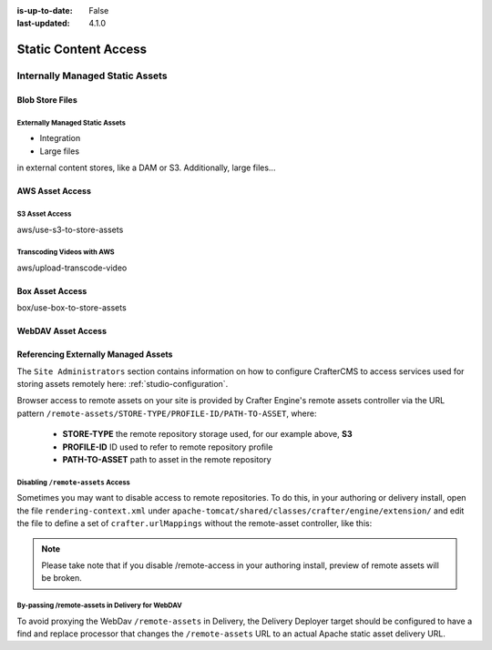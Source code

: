 :is-up-to-date: False
:last-updated: 4.1.0

.. _static-content-access:

=====================
Static Content Access
=====================

.. Define what a static asset is

--------------------------------
Internally Managed Static Assets
--------------------------------

.. Regular files stored in git

^^^^^^^^^^^^^^^^
Blob Store Files
^^^^^^^^^^^^^^^^

.. For large files that are still managed directly by Studio and go through the same workflow and publishing processes, the blob store offers...
.. High-level overview of the blob store goes here

""""""""""""""""""""""""""""""""
Externally Managed Static Assets
""""""""""""""""""""""""""""""""

.. TODO: Flesh this out

.. Indicate that external assets are still indexed by Crafter for search

.. Content is stored externally for
- Integration
- Large files

.. By default content is stored in the project's Git repository, however, it's often necessary to store content
in external content stores, like a DAM or S3.
Additionally, large files...

^^^^^^^^^^^^^^^^
AWS Asset Access
^^^^^^^^^^^^^^^^

"""""""""""""""
S3 Asset Access
"""""""""""""""
aws/use-s3-to-store-assets

"""""""""""""""""""""""""""
Transcoding Videos with AWS
"""""""""""""""""""""""""""
aws/upload-transcode-video

^^^^^^^^^^^^^^^^
Box Asset Access
^^^^^^^^^^^^^^^^
box/use-box-to-store-assets

^^^^^^^^^^^^^^^^^^^
WebDAV Asset Access
^^^^^^^^^^^^^^^^^^^

.. explain webdav

^^^^^^^^^^^^^^^^^^^^^^^^^^^^^^^^^^^^^
Referencing Externally Managed Assets
^^^^^^^^^^^^^^^^^^^^^^^^^^^^^^^^^^^^^

The ``Site Administrators`` section
contains information on how to configure CrafterCMS to access services used for storing assets remotely
here: :ref:`studio-configuration`.

Browser access to remote assets on your site is provided by Crafter Engine's remote assets controller
via the URL pattern ``/remote-assets/STORE-TYPE/PROFILE-ID/PATH-TO-ASSET``, where:

   * **STORE-TYPE** the remote repository storage used, for our example above, **S3**
   * **PROFILE-ID** ID used to refer to remote repository profile
   * **PATH-TO-ASSET**  path to asset in the remote repository

"""""""""""""""""""""""""""""""""""
Disabling ``/remote-assets`` Access
"""""""""""""""""""""""""""""""""""

Sometimes you may want to disable access to remote repositories. To do this, in your authoring or delivery
install, open the file ``rendering-context.xml`` under ``apache-tomcat/shared/classes/crafter/engine/extension/``
and edit the file to define a set of ``crafter.urlMappings`` without the remote-asset controller, like this:

.. code-block:: xml
    :caption: {CRAFTER-INSTALL}/bin/apache-tomcat/shared/classes/crafter/engine/extension/rendering-context.xml
    :linenos:

    <util:map id="crafter.urlMappings">
        <entry key="/api/**" value-ref="crafter.restScriptsController"/>
        <entry key="/api/1/services/**" value-ref="crafter.restScriptsController"/> <!-- Deprecated mapping, might be removed in a later version -->
        <entry key="/static-assets/**" value-ref="crafter.staticAssetsRequestHandler"/>
        <!--entry key="/remote-assets/**" value-ref="crafter.remoteAssetsRequestHandler"/-->
        <entry key="/*" value-ref="crafter.pageRenderController"/>
    </util:map>

.. note:: Please take note that if you disable /remote-access in your authoring install, preview of remote
          assets will be broken.

""""""""""""""""""""""""""""""""""""""""""""""""
By-passing /remote-assets in Delivery for WebDAV
""""""""""""""""""""""""""""""""""""""""""""""""

To avoid proxying the WebDav ``/remote-assets`` in Delivery, the Delivery Deployer target should be configured
to have a find and replace processor that changes the ``/remote-assets`` URL to an actual Apache static asset
delivery URL.

.. code-block:: yaml
  :linenos:
  :caption: {CRAFTER-DELIVERY-INSTALL}/data/deployer/targets/SITE-NAME-default.yaml

  - processorName: findAndReplaceProcessor
    textPattern: /remote-assets/webdav(/([^&quot;&lt;]+)
    replacement: 'http://apache.static-asset.delivery.url$1'
